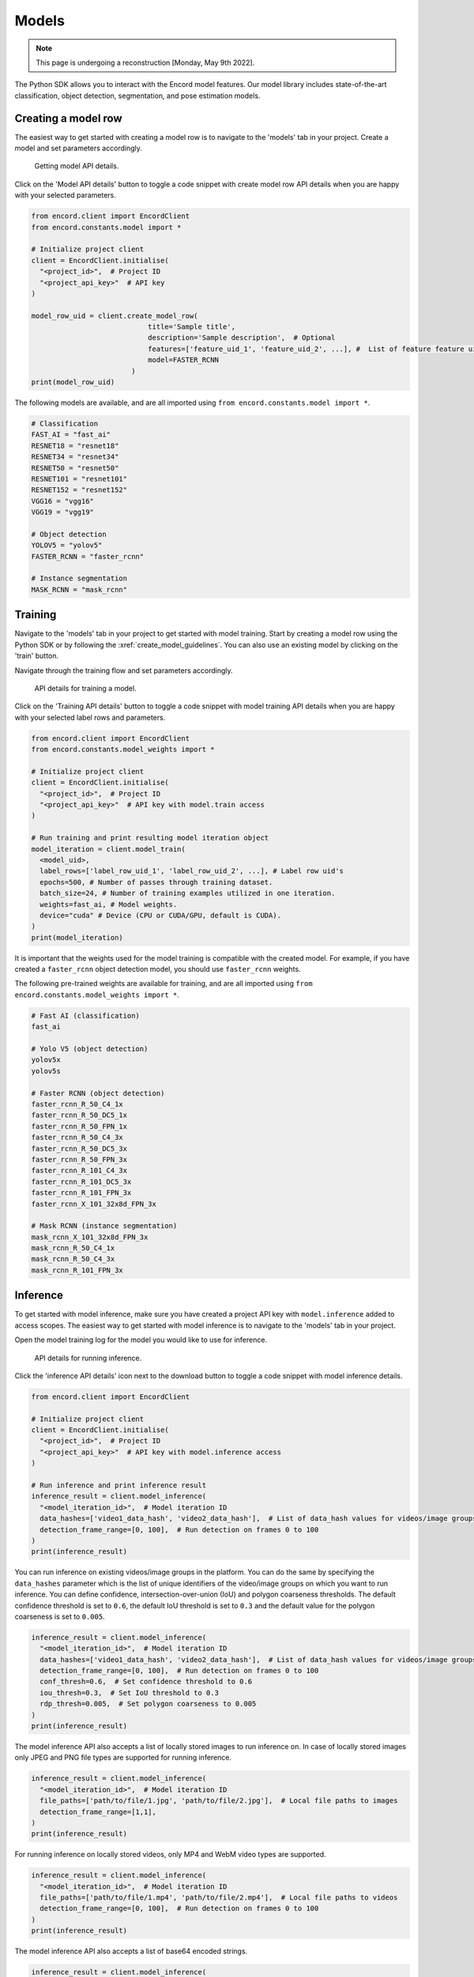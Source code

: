 ******
Models
******

.. note::
    This page is undergoing a reconstruction [Monday, May 9th 2022].

The Python SDK allows you to interact with the Encord model features.
Our model library includes state-of-the-art classification, object detection, segmentation, and pose estimation models.

Creating a model row
====================

The easiest way to get started with creating a model row is to navigate to the 'models' tab in your project. Create a model and set parameters accordingly.

.. figure:: /images/python_sdk_model_create.png

    Getting model API details.

Click on the 'Model API details' button to toggle a code snippet with create model row API details when you are happy with your selected parameters.

.. code-block::

    from encord.client import EncordClient
    from encord.constants.model import *

    # Initialize project client
    client = EncordClient.initialise(
      "<project_id>",  # Project ID
      "<project_api_key>"  # API key
    )

    model_row_uid = client.create_model_row(
                                title='Sample title',
                                description='Sample description',  # Optional
                                features=['feature_uid_1', 'feature_uid_2', ...], #  List of feature feature uid's (hashes) to be included in the model.
                                model=FASTER_RCNN
                            )
    print(model_row_uid)


The following models are available, and are all imported using ``from encord.constants.model import *``.

.. code-block::

    # Classification
    FAST_AI = "fast_ai"
    RESNET18 = "resnet18"
    RESNET34 = "resnet34"
    RESNET50 = "resnet50"
    RESNET101 = "resnet101"
    RESNET152 = "resnet152"
    VGG16 = "vgg16"
    VGG19 = "vgg19"

    # Object detection
    YOLOV5 = "yolov5"
    FASTER_RCNN = "faster_rcnn"

    # Instance segmentation
    MASK_RCNN = "mask_rcnn"


Training
========

Navigate to the 'models' tab in your project to get started with model training.
Start by creating a model row using the Python SDK or by following the :xref:`create_model_guidelines`.
You can also use an existing model by clicking on the 'train' button.

Navigate through the training flow and set parameters accordingly.

.. figure:: /images/python_sdk_model_train.png

    API details for training a model.

Click on the 'Training API details' button to toggle a code snippet with model training API details when you are happy with your selected label rows and parameters.


.. code-block::

    from encord.client import EncordClient
    from encord.constants.model_weights import *

    # Initialize project client
    client = EncordClient.initialise(
      "<project_id>",  # Project ID
      "<project_api_key>"  # API key with model.train access
    )

    # Run training and print resulting model iteration object
    model_iteration = client.model_train(
      <model_uid>,
      label_rows=['label_row_uid_1', 'label_row_uid_2', ...], # Label row uid's
      epochs=500, # Number of passes through training dataset.
      batch_size=24, # Number of training examples utilized in one iteration.
      weights=fast_ai, # Model weights.
      device="cuda" # Device (CPU or CUDA/GPU, default is CUDA).
    )
    print(model_iteration)


It is important that the weights used for the model training is compatible with the created model.
For example, if you have created a ``faster_rcnn`` object detection model, you should use ``faster_rcnn`` weights.

The following pre-trained weights are available for training, and are all imported using ``from encord.constants.model_weights import *``.

.. code-block::

    # Fast AI (classification)
    fast_ai

    # Yolo V5 (object detection)
    yolov5x
    yolov5s

    # Faster RCNN (object detection)
    faster_rcnn_R_50_C4_1x
    faster_rcnn_R_50_DC5_1x
    faster_rcnn_R_50_FPN_1x
    faster_rcnn_R_50_C4_3x
    faster_rcnn_R_50_DC5_3x
    faster_rcnn_R_50_FPN_3x
    faster_rcnn_R_101_C4_3x
    faster_rcnn_R_101_DC5_3x
    faster_rcnn_R_101_FPN_3x
    faster_rcnn_X_101_32x8d_FPN_3x

    # Mask RCNN (instance segmentation)
    mask_rcnn_X_101_32x8d_FPN_3x
    mask_rcnn_R_50_C4_1x
    mask_rcnn_R_50_C4_3x
    mask_rcnn_R_101_FPN_3x


Inference
=========

To get started with model inference, make sure you have created a project API key with ``model.inference`` added to access scopes.
The easiest way to get started with model inference is to navigate to the 'models' tab in your project.

Open the model training log for the model you would like to use for inference.

.. figure:: /images/python_sdk_model_inference.png

    API details for running inference.

Click the 'inference API details' icon next to the download button to toggle a code snippet with model inference details.

.. code-block::

    from encord.client import EncordClient

    # Initialize project client
    client = EncordClient.initialise(
      "<project_id>",  # Project ID
      "<project_api_key>"  # API key with model.inference access
    )

    # Run inference and print inference result
    inference_result = client.model_inference(
      "<model_iteration_id>",  # Model iteration ID
      data_hashes=['video1_data_hash', 'video2_data_hash'],  # List of data_hash values for videos/image groups
      detection_frame_range=[0, 100],  # Run detection on frames 0 to 100
    )
    print(inference_result)


You can run inference on existing videos/image groups in the platform.
You can do the same by specifying the ``data_hashes`` parameter which is the list of unique identifiers of the video/image groups on which you want to run inference.
You can define confidence, intersection-over-union (IoU) and polygon coarseness thresholds.
The default confidence threshold is set to ``0.6``, the default IoU threshold is set to ``0.3`` and the default value for the polygon coarseness is set to ``0.005``.


.. code-block::

    inference_result = client.model_inference(
      "<model_iteration_id>",  # Model iteration ID
      data_hashes=['video1_data_hash', 'video2_data_hash'],  # List of data_hash values for videos/image groups
      detection_frame_range=[0, 100],  # Run detection on frames 0 to 100
      conf_thresh=0.6,  # Set confidence threshold to 0.6
      iou_thresh=0.3,  # Set IoU threshold to 0.3
      rdp_thresh=0.005,  # Set polygon coarseness to 0.005
    )
    print(inference_result)


The model inference API also accepts a list of locally stored images to run inference on.
In case of locally stored images only JPEG and PNG file types are supported for running inference.

.. code-block::

    inference_result = client.model_inference(
      "<model_iteration_id>",  # Model iteration ID
      file_paths=['path/to/file/1.jpg', 'path/to/file/2.jpg'],  # Local file paths to images
      detection_frame_range=[1,1],
    )
    print(inference_result)

For running inference on locally stored videos, only MP4 and WebM video types are supported.


.. code-block::

    inference_result = client.model_inference(
      "<model_iteration_id>",  # Model iteration ID
      file_paths=['path/to/file/1.mp4', 'path/to/file/2.mp4'],  # Local file paths to videos
      detection_frame_range=[0, 100],  # Run detection on frames 0 to 100
    )
    print(inference_result)


The model inference API also accepts a list of base64 encoded strings.

.. code-block::

    inference_result = client.model_inference(
      "<model_iteration_id>",  # Model iteration ID
      base64_strings=[base64_str_1, base_64_str_2],  # Base 64 encoded strings of images/videos
      detection_frame_range=[1,1],
    )
    print(inference_result)

Limits on the input values
* ``conf_thresh`` - the value of this parameter should be between 0 and 1.
* ``iou_thresh`` - the value of this parameter should be between 0 and 1.
* ``rdp_thresh`` - the value for this paramater should be between 0 and 0.01.
* ``data_hashes`` - the cumulative size of the videos/image groups specified should be less than or equal to 1 GB, otherwise a FileSizeNotSupportedError would be thrown.
* ``detection_frame_range`` - the maximum difference between the 2 frame range values can be 1000, otherwise a DetectionRangeInvalidError would be thrown.

